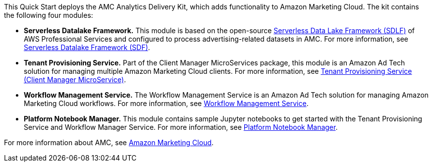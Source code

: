 // Replace the content in <>
// Briefly describe the software. Use consistent and clear branding. 
// Include the benefits of using the software on AWS, and provide details on usage scenarios.

This Quick Start deploys the AMC Analytics Delivery Kit, which adds functionality to Amazon Marketing Cloud. The kit contains the following four modules:

* **Serverless Datalake Framework.** This module is based on the open-source https://github.com/awslabs/aws-serverless-data-lake-framework[Serverless Data Lake Framework (SDLF)] of AWS Professional Services and configured to process advertising-related datasets in AMC. For more information, see https://github.com/aws-quickstart/quickstart-amazon-marketing-cloud/tree/doc-edits/DataLake/ServerlessDatalakeFramework/aws-serverless-data-lake-framework#readme[Serverless Datalake Framework (SDF)].

* **Tenant Provisioning Service.** Part of the Client Manager MicroServices package, this module is an Amazon Ad Tech solution for managing multiple Amazon Marketing Cloud clients. For more information, see https://github.com/aws-quickstart/quickstart-amazon-marketing-cloud/blob/doc-edits/CustomerManagementService/TenantProvisioningService/sdlf-tps-pipeline/README.md[Tenant Provisioning Service (Client Manager MicroService)].

* **Workflow Management Service.** The Workflow Management Service is an Amazon Ad Tech solution for managing Amazon Marketing Cloud workflows. For more information, see https://github.com/aws-quickstart/quickstart-amazon-marketing-cloud/blob/doc-edits/DataLakeHydrationMicroservices/WorkflowManagerService/sdlf-wfm-pipeline/README.md[Workflow Management Service].

* **Platform Notebook Manager.** This module contains sample Jupyter notebooks to get started with the Tenant Provisioning Service and Workflow Manager Service. For more information, see https://github.com/aws-quickstart/quickstart-amazon-marketing-cloud/blob/doc-edits/PlatformManagementNotebooks/README.md[Platform Notebook Manager].

For more information about AMC, see https://advertising.amazon.com/solutions/products/amazon-marketing-cloud[Amazon Marketing Cloud].